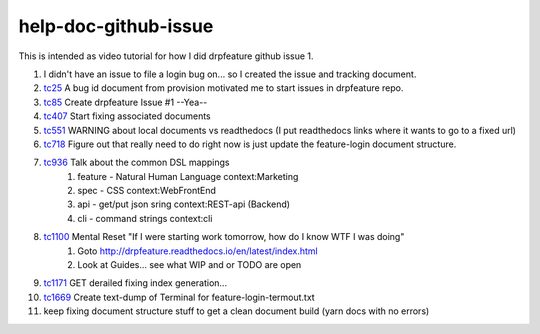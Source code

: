 
help-doc-github-issue
=====================

This is intended as video tutorial for how I did drpfeature github issue 1.

#. I didn't have an issue to file a login bug on... so I created the issue and tracking document.
#. tc25_ A bug id document from provision motivated me to start issues in drpfeature repo.
#. tc85_ Create drpfeature Issue #1 --Yea--
#. tc407_ Start fixing associated documents
#. tc551_ WARNING about local documents vs readthedocs (I put readthedocs links where it wants to go to a fixed url)
#. tc718_ Figure out that really need to do right now is just update the feature-login document structure.
#. tc936_ Talk about the common DSL mappings
    #. feature - Natural Human Language context:Marketing
    #. spec - CSS context:WebFrontEnd
    #. api - get/put json sring context:REST-api (Backend)
    #. cli - command strings context:cli
#. tc1100_ Mental Reset "If I were starting work tomorrow, how do I know WTF I was doing"
    #. Goto http://drpfeature.readthedocs.io/en/latest/index.html
    #. Look at Guides... see what WIP and or TODO are open
#. tc1171_ GET derailed fixing index generation...
#. tc1669_ Create text-dump of Terminal for feature-login-termout.txt
#. keep fixing document structure stuff to get a clean document build (yarn docs with no errors)

    

.. _tc25: https://youtu.be/L--7k1fAbsA?t=25
.. _tc85: https://youtu.be/L--7k1fAbsA?t=85
.. _tc407: https://youtu.be/L--7k1fAbsA?t=407
.. _tc551: https://youtu.be/L--7k1fAbsA?t=551
.. _tc718: https://youtu.be/L--7k1fAbsA?t=718
.. _tc936: https://youtu.be/L--7k1fAbsA?t=936
.. _tc1100: https://youtu.be/L--7k1fAbsA?t=1100
.. _tc1171: https://youtu.be/L--7k1fAbsA?t=1171
.. _tc1669: https://youtu.be/L--7k1fAbsA?t=1669

.. raw:: html

    <div style="position: relative; padding-bottom: 5.25%; height: 0; overflow: hidden; max-width: 100%; height: auto;">
    <iframe width="1366" height="695" src="https://www.youtube.com/embed/L--7k1fAbsA" frameborder="0" gesture="media" allow="encrypted-media" allowfullscreen></iframe>
    </div>
